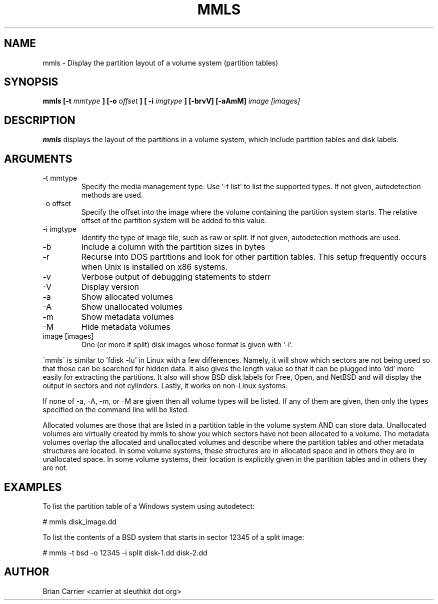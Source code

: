 .TH MMLS 1 
.SH NAME
mmls \- Display the partition layout of a volume system  (partition tables)
.SH SYNOPSIS
.B mmls [-t
.I mmtype 
.B ] [-o
.I offset
.B ] [ -i
.I imgtype
.B ] [-brvV]  [-aAmM]
.I image [images]
.SH DESCRIPTION
.B mmls
displays the layout of the partitions in a volume system, which include partition
tables and disk labels.

.SH ARGUMENTS
.IP "-t mmtype"
Specify the media management type.  Use '-t list' to list the supported types. If not given, autodetection methods are used.
.IP "-o offset"
Specify the offset into the image where the volume containing the
partition system starts.  The relative offset of the partition system
will be added to this value.
.IP "-i imgtype"
Identify the type of image file, such as raw or split.  If not given, autodetection methods are used.
.IP -b
Include a column with the partition sizes in bytes
.IP -r
Recurse into DOS partitions and look for other partition tables.  This setup frequently occurs when Unix is installed on x86 systems.  
.IP -v
Verbose output of debugging statements to stderr
.IP -V
Display version
.IP -a
Show allocated volumes
.IP -A
Show unallocated volumes
.IP -m
Show metadata volumes
.IP -M
Hide metadata volumes
.IP "image [images]"
One (or more if split) disk images whose format is given with '-i'.

.PP
\'mmls\' is similar to 'fdisk -lu' in Linux with a few differences.  
Namely, it will show which sectors are not being used so that those
can be searched for hidden data.  It also gives the length value so
that it can be plugged into 'dd' more easily for extracting the
partitions.  It also will show BSD disk labels for Free, Open, and
NetBSD and will display the output in sectors and not cylinders.  
Lastly, it works on non-Linux systems.

If none of -a, -A, -m, or -M are given then all volume types will
be listed.  If any of them are given, then only the types specified
on the command line will be listed.  

Allocated volumes are those that are listed in a partition table
in the volume system AND can store data.  Unallocated volumes are
virtually created by mmls to show you which sectors have not been
allocated to a volume.  The metadata volumes overlap the allocated
and unallocated volumes and describe where the partition tables and
other metadata structures are located.  In some volume systems,
these structures are in allocated space and in others they are in
unallocated space.  In some volume systems, their location is
explicitly given in the partition tables and in others they are
not.

.SH "EXAMPLES"
To list the partition table of a Windows system using autodetect:

# mmls disk_image.dd

To list the contents of a BSD system that starts in sector 12345 of a split image:

# mmls -t bsd -o 12345 -i split disk-1.dd disk-2.dd

.SH AUTHOR
Brian Carrier <carrier at sleuthkit dot org>
